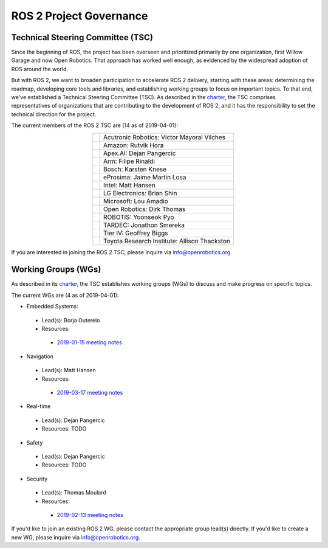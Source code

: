 
ROS 2 Project Governance
========================

Technical Steering Committee (TSC)
----------------------------------
Since the beginning of ROS, the project has been overseen and prioritized primarily by one organization, first Willow Garage and now Open Robotics.
That approach has worked well enough, as evidenced by the widespread adoption of ROS around the world.

But with ROS 2, we want to broaden participation to accelerate ROS 2 delivery, starting with these areas: determining the roadmap, developing core tools and libraries, and establishing working groups to focus on important topics.
To that end, we've established a Technical Steering Committee (TSC).
As described in the `charter <https://discourse-cdn-sjc2.com/standard17/uploads/ros/original/2X/5/51feec4148e3c458856526ad4bcf44d9912c4c9a.pdf>`__, the TSC comprises representatives of organizations that are contributing to the development of ROS 2, and it has the responsibility to set the technical direction for the project.

The current members of the ROS 2 TSC are (14 as of 2019-04-01):

.. |acutronic| image:: Governance/acutronic.jpg
   :alt: Acutronic Robotics logo
   :height: 35px
   :target: https://acutronicrobotics.com/

.. |amazon| image:: Governance/amazon.svg
   :alt: Amazon logo
   :height: 35px
   :target: https://www.amazon.com

.. |apex| image:: Governance/apex.png
   :alt: Apex.AI logo
   :height: 35px
   :target: https://www.apex.ai

.. |arm| image:: Governance/arm.svg
   :alt: Arm logo
   :height: 35px
   :target: https://www.arm.com/

.. |bosch| image:: Governance/bosch_75h.jpg
   :alt: Bosch logo
   :height: 35px
   :target: https://www.bosch.com/

.. |eprosima| image:: Governance/eprosima.svg
   :alt: eProsima logo
   :height: 35px
   :target: https://eprosima.com/

.. |intel| image:: Governance/intel.svg
   :alt: Intel logo
   :height: 35px
   :target: https://www.intel.com

.. |lge| image:: Governance/lge.svg
   :alt: LG Electronics logo
   :height: 35px
   :target: https://www.lg.com/

.. |microsoft| image:: Governance/microsoft.svg
   :alt: Microsoft logo
   :height: 35px
   :target: https://www.microsoft.com

.. |openrobotics| image:: Governance/openrobotics-logo-stacked.png
   :alt: Open Robotics logo
   :height: 35px
   :target: https://www.openrobotics.org

.. |robotis| image:: Governance/robotis.png
   :alt: ROBOTIS logo
   :height: 35px
   :target: https://www.robotis.com/

.. |tardec| image:: Governance/tardec.png
   :alt: TARDEC logo
   :height: 35px
   :target: https://tardec.army.mil/

.. |tieriv| image:: Governance/TierIV.png
   :alt: Tier IV logo
   :height: 35px
   :target: https://www.tier4.jp/

.. |tri| image:: Governance/tri_logo_landscape-web.svg
   :alt: TRI logo
   :height: 35px
   :target: https://www.tri.global/

.. list-table::
   :align: center
   :widths: auto

   * - |acutronic|
     - Acutronic Robotics: Victor Mayoral Vilches
   * - |amazon|
     - Amazon: Rutvik Hora
   * - |apex|
     - Apex.AI: Dejan Pangercic
   * - |arm|
     - Arm: Filipe Rinaldi
   * - |bosch|
     - Bosch: Karsten Knese
   * - |eprosima|
     - eProsima: Jaime Martin Losa
   * - |intel|
     - Intel: Matt Hansen
   * - |lge|
     - LG Electronics: Brian Shin
   * - |microsoft|
     - Microsoft: Lou Amadio
   * - |openrobotics|
     - Open Robotics: Dirk Thomas
   * - |robotis|
     - ROBOTIS: Yoonseok Pyo
   * - |tardec|
     - TARDEC: Jonathon Smereka
   * - |tieriv|
     - Tier IV: Geoffrey Biggs
   * - |tri|
     - Toyota Research Institute: Allison Thackston

If you are interested in joining the ROS 2 TSC, please inquire via info@openrobotics.org.

Working Groups (WGs)
--------------------

As described in its `charter <https://discourse-cdn-sjc2.com/standard17/uploads/ros/original/2X/5/51feec4148e3c458856526ad4bcf44d9912c4c9a.pdf>`__, the TSC establishes working groups (WGs) to discuss and make progress on specific topics.

The current WGs are (4 as of 2019-04-01):

* Embedded Systems:

 * Lead(s): Borja Outerelo
 * Resources:

  * `2019-01-15 meeting notes <https://discourse.ros.org/t/ros2-embedded-sig-meeting-2/7243/5>`__

* Navigation

 * Lead(s): Matt Hansen
 * Resources:

  * `2019-03-17 meeting notes <https://discourse.ros.org/t/ros2-navigation-wg-thursday-3-00-pm-pacific-gmt-7-00/7586/9>`__

* Real-time

 * Lead(s): Dejan Pangercic
 * Resources: TODO

* Safety

 * Lead(s): Dejan Pangercic
 * Resources: TODO

* Security

 * Lead(s): Thomas Moulard
 * Resources:

  * `2019-02-13 meeting notes <https://discourse.ros.org/t/ros2-security-working-group-online-meeting-feb-13th-2019-between-2-00-3-00-pm-pst/7639/2>`__

If you'd like to join an existing ROS 2 WG, please contact the appropriate group lead(s) directly.
If you'd like to create a new WG, please inquire via info@openrobotics.org.
